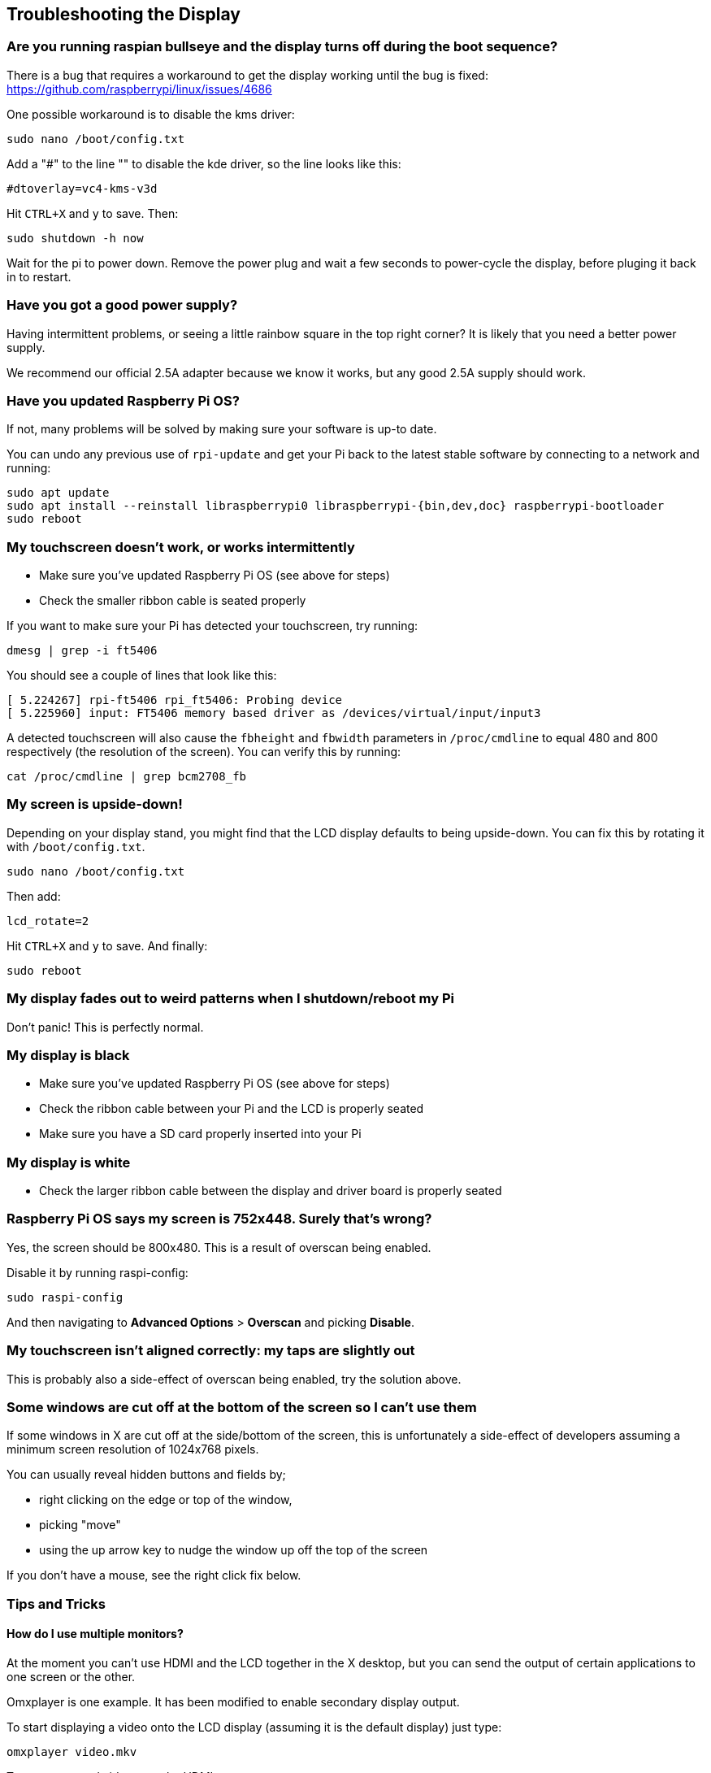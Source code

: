 == Troubleshooting the Display

[discrete]
=== Are you running raspian bullseye and the display turns off during the boot sequence?

There is a bug that requires a workaround to get the display working until the bug is fixed: https://github.com/raspberrypi/linux/issues/4686

One possible workaround is to disable the kms driver:

[,bash]
----
sudo nano /boot/config.txt
----

Add a "#" to the line "" to disable the kde driver, so the line looks like this:

----
#dtoverlay=vc4-kms-v3d
----

Hit `CTRL+X` and `y` to save. Then:

[,bash]
----
sudo shutdown -h now
----

Wait for the pi to power down. Remove the power plug and wait a few seconds to power-cycle the display, before pluging it back in to restart.


[discrete]
=== Have you got a good power supply?

Having intermittent problems, or seeing a little rainbow square in the top right corner? It is likely that you need a better power supply.

We recommend our official 2.5A adapter because we know it works, but any good 2.5A supply should work.

[discrete]
=== Have you updated Raspberry Pi OS?

If not, many problems will be solved by making sure your software is up-to date.

You can undo any previous use of `rpi-update` and get your Pi back to the latest stable software by connecting
to a network and running:

[,bash]
----
sudo apt update
sudo apt install --reinstall libraspberrypi0 libraspberrypi-{bin,dev,doc} raspberrypi-bootloader
sudo reboot
----

[discrete]
=== My touchscreen doesn't work, or works intermittently

* Make sure you've updated Raspberry Pi OS (see above for steps)
* Check the smaller ribbon cable is seated properly

If you want to make sure your Pi has detected your touchscreen, try running:

[,bash]
----
dmesg | grep -i ft5406
----

You should see a couple of lines that look like this:

[,text]
----
[ 5.224267] rpi-ft5406 rpi_ft5406: Probing device
[ 5.225960] input: FT5406 memory based driver as /devices/virtual/input/input3
----

A detected touchscreen will also cause the `fbheight` and `fbwidth` parameters in `/proc/cmdline` to equal 480 and 800 respectively (the resolution of the screen). You can verify this by running:

----
cat /proc/cmdline | grep bcm2708_fb
----

[discrete]
=== My screen is upside-down!

Depending on your display stand, you might find that the LCD display defaults to being upside-down. You can fix this by rotating it with `/boot/config.txt`.

[,bash]
----
sudo nano /boot/config.txt
----

Then add:

[,bash]
----
lcd_rotate=2
----

Hit `CTRL+X` and `y` to save. And finally:

----
sudo reboot
----

[discrete]
=== My display fades out to weird patterns when I shutdown/reboot my Pi

Don't panic! This is perfectly normal.

[discrete]
=== My display is black

* Make sure you've updated Raspberry Pi OS (see above for steps)
* Check the ribbon cable between your Pi and the LCD is properly seated
* Make sure you have a SD card properly inserted into your Pi

[discrete]
=== My display is white

* Check the larger ribbon cable between the display and driver board is properly seated

[discrete]
=== Raspberry Pi OS says my screen is 752x448. Surely that's wrong?

Yes, the screen should be 800x480. This is a result of overscan being enabled.

Disable it by running raspi-config:

[,bash]
----
sudo raspi-config
----

And then navigating to *Advanced Options* > *Overscan* and picking *Disable*.

[discrete]
=== My touchscreen isn't aligned correctly: my taps are slightly out

This is probably also a side-effect of overscan being enabled, try the solution above.

[discrete]
=== Some windows are cut off at the bottom of the screen so I can't use them

If some windows in X are cut off at the side/bottom of the screen, this is unfortunately a side-effect of developers assuming a minimum screen resolution of 1024x768 pixels.

You can usually reveal hidden buttons and fields by;

* right clicking on the edge or top of the window,
* picking "move"
* using the up arrow key to nudge the window up off the top of the screen

If you don't have a mouse, see the right click fix below.

=== Tips and Tricks

==== How do I use multiple monitors?

At the moment you can't use HDMI and the LCD together in the X desktop, but you can send the output of certain applications to one screen or the other.

Omxplayer is one example. It has been modified to enable secondary display output.

To start displaying a video onto the LCD display (assuming it is the default display) just type:

[,bash]
----
omxplayer video.mkv
----

To start a second video onto the HDMI type:

[,bash]
----
omxplayer --display=5 video.mkv
----

*Please note: you may need to increase the amount of memory allocated to the GPU to 128MB if the videos are 1080P. Adjust the gpu_mem value in config.txt for this. The Raspberry Pi headline figures are 1080P30 decode, so if you are using two 1080P clips it may not play correctly depending on the complexity of the videos.*

Display numbers are:

* LCD: 4
* TV/HDMI: 5
* Auto select non-default display: 6

==== How do I enable right click?

You can emulate a right click with a setting change. Just:

[,bash]
----
sudo nano /etc/X11/xorg.conf
----

Paste in:

----
Section "InputClass"
   Identifier "calibration"
   Driver "evdev"
   MatchProduct "FT5406 memory based driver"

   Option "EmulateThirdButton" "1"
   Option "EmulateThirdButtonTimeout" "750"
   Option "EmulateThirdButtonMoveThreshold" "30"
EndSection
----

Hit `CTRL+X` and `y` to save. Then:

[,bash]
----
sudo reboot
----

Once enabled, right click works by pressing and holding the touchscreen and will be activated after a short delay.

==== How do I get an on-screen keyboard?

===== Florence Virtual Keyboard

Install with:

[,bash]
----
sudo apt install florence
----

===== Matchbox Virtual Keyboard

Install like so:

[,bash]
----
sudo apt install matchbox-keyboard
----

And then find in *Accessories* > *Keyboard*.

